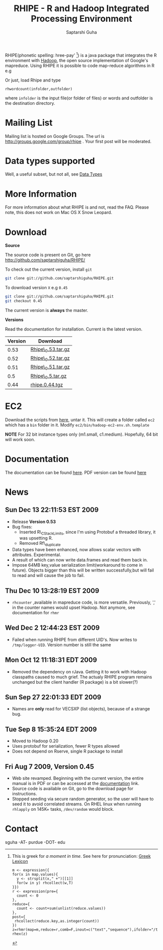 #+AUTHOR: Saptarshi Guha
#+EMAIL: sguha@purdue.edu
#+SHOW: all
#+OPTIONS:   H:3 num:t toc:t \n:nil @:t ::t |:t ^:t *:t TeX:t LaTeX:nil
#+STYLE: <link rel="stylesheet" type="text/css" href="a.css" />
#+TITLE: RHIPE - R and Hadoop Integrated Processing Environment 
#

RHIPE(phonetic spelling: hree-pay' [1]) is a java package that integrates the R environment with [[http://hadoop.apache.org/core/][Hadoop]], the open source implementation
of Google's mapreduce.  Using RHIPE it is possible to code map-reduce algorithms in R e.g
[1] This is greek for /a moment in time/. See here for pronunciation:
[[http://www.searchgodsword.org/lex/grk/view.cgi?number=4493][Greek Lexicon]]
#+BEGIN_SRC R-example
m <- expression({
for(x in map.values){
  y <- strsplit(x," +")[[1]]
  for(w in y) rhcollect(w,T)
}})
r <- expression(pre={
  count <- 0
},
reduce={
  count <- count+sum(unlist(reduce.values))
},
post={
 rhcollect(reduce.key,as.integer(count))
})
z=rhmr(map=m,reduce=r,comb=F,inout=c("text","sequence"),ifolder="/tmp/50mil",ofolder='/tmp/tof')
rhex(z)
#+END_SRC

Or just, load Rhipe and type 
#+BEGIN_SRC R-example
rhwordcount(infolder,outfolder)
#+END_SRC
where =infolder= is the input file(or folder of files) or words and outfolder is
the destination directory.
* Mailing List
Mailing list is hosted on Google Groups. The url is
[[http://groups.google.com/group/rhipe]] . Your first post will be moderated.

* Data types supported

Well, a useful subset, but not all, see [[file:./doc/html/datatypes.html][Data Types]]
* More Information
For more information about what RHIPE is and not, read the FAQ.
Please note, this does not work on Mac OS X Snow Leopard.


* Download
*Source*

The source code is present on Git, go here [[http://github.com/saptarshiguha/RHIPE/][http://github.com/saptarshiguha/RHIPE/]]

To check out the current version, install =git=
#+BEGIN_SRC sh
git clone git://github.com/saptarshiguha/RHIPE.git
#+END_SRC

To download version =X= e.g =0.45=
#+BEGIN_SRC sh
git clone git://github.com/saptarshiguha/RHIPE.git
git checkout 0.45
#+END_SRC

The current version is *always* the master. 


*Versions*


Read the documentation for installation. Current is the latest version.

| Version | Download           |
|---------+--------------------|
|    0.53 | [[file:./dn/Rhipe_0.53.tar.gz][Rhipe\_0.53.tar.gz]] |
|    0.52 | [[file:./dn/Rhipe_0.52.tar.gz][Rhipe\_0.52.tar.gz]] |
|    0.51 | [[file:./dn/Rhipe_0.51.tar.gz][Rhipe\_0.51.tar.gz]] |
|     0.5 | [[file:./dn/Rhipe_0.5.tar.gz][Rhipe\_0.5.tar.gz]]  |
|    0.44 | [[./dn/rhipe.0.44.tgz][rhipe.0.44.tgz]]     |



* EC2
Download the scripts from [[./dn/rhipeec2.tar.gz][here]], untar it. This will create a folder called =ec2= which has a =bin= folder in it. Modify =ec2/bin/hadoop-ec2-env.sh.template=

**NOTE** For 32 bit instance types only (m1.small, c1.medium). Hopefully, 64 bit will work soon.
* Documentation
The documentation can be found [[file:./doc/html/index.html][here]]. PDF version can be found [[file:./doc/rhipe.pdf][here]]
* News
** Sun Dec 13 22:11:53 EST 2009
- Release **Version 0.53**
- Bug fixes:
  - Inserted R\_CStackLimits, since I'm using Protobuf a threaded library, it was
    upsetting R.
  -  Removed Rf\_duplicate
- Data types have been enhanced, now allows scalar vectors with attributes. Experimental.
- A result of which can now write data.frames and read them back in.
- Impose 64MB key,value serialization limit(workaround to come in
  future). Objects bigger than this will be written successfully,but will fail
  to read and will cause the job to fail.

** Thu Dec 10 13:28:19 EST 2009
- =rhcounter= ,available in mapreduce code, is more versatile. Previously, ','
  in the counter names would upset Hadoop. Not anymore, see documentation for =rhmr=
** Wed Dec  2 12:44:23 EST 2009
- Failed when running RHIPE from different UID's. Now writes to
  =/tmp/logger-UID=. Version number is still the same
** Mon Oct 12 11:18:31 EDT 2009
- Removed the dependency on rJava. Getting it to work with Hadoop classpaths
  caused to much grief. The actualy RHIPE program remains unchanged but the
  client handler (R package) is a bit slower(?)
** Sun Sep 27 22:01:33 EDT 2009
- Names are *only* read for VECSXP (list objects), because of a strange bug.

** Tue Sep  8 15:35:24 EDT 2009
- Moved to Hadoop 0.20
- Uses protobuf for serialization, fewer R types allowed
- Does not depend on Rserve, single R package to install

** Fri Aug  7 2009, Version 0.45
- Web site revamped. Beginning with the current version, the entire
  manual is in PDF or can be accessed  at the [[./doc/index.html/][documentation]] link.
- Source code is available on Git, go to the download page for instructions.
- Stopped seeding via secure random generator, so the user will have
  to seed it to avoid correlated streams. On RHEL linux
 when running =rhlapply= on 145K+ tasks,  =/dev/random= would block.
  
 
* Contact
sguha -AT- purdue -DOT- edu
